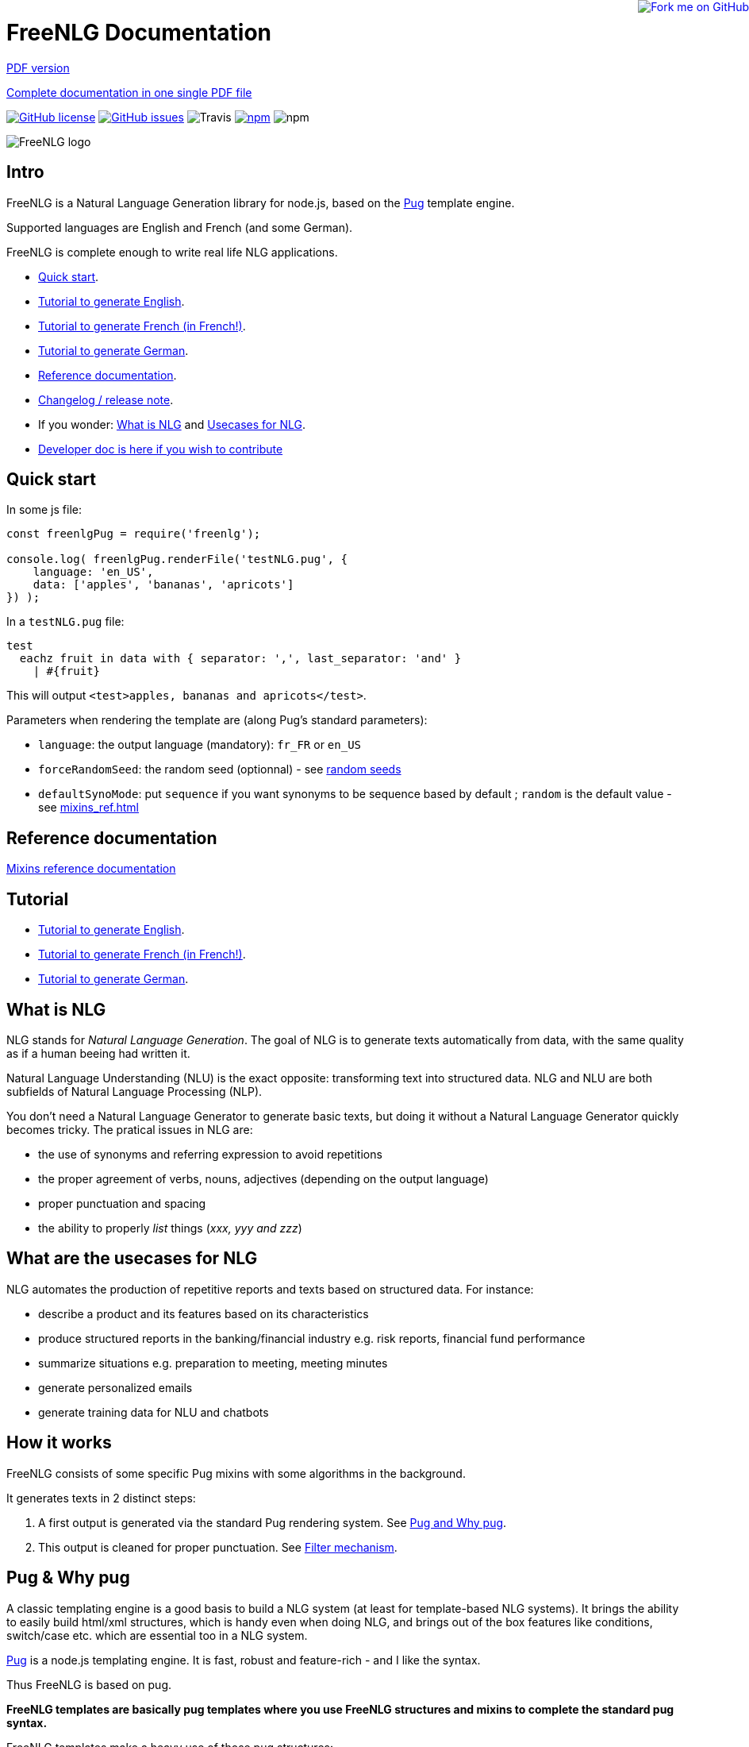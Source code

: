 = FreeNLG Documentation

ifeval::["{outfilesuffix}" == ".html"]
++++
<a href="https://github.com/ludans/freenlg"><img style="position: absolute; top: 0; right: 0; border: 0;" src="https://s3.amazonaws.com/github/ribbons/forkme_right_orange_ff7600.png" alt="Fork me on GitHub"></a>
++++
endif::[]

ifeval::["{outfilesuffix}" == ".html"]
link:index.pdf[PDF version]
endif::[]

ifeval::["{outfilesuffix}" == ".html"]
link:freenlg-whole.pdf[Complete documentation in one single PDF file]
endif::[]

ifeval::["{outfilesuffix}" == ".html"]
image:https://img.shields.io/github/license/ludans/freenlg.svg["GitHub license",link="https://github.com/ludans/freenlg/blob/master/LICENSE"]
image:https://img.shields.io/github/issues/ludans/freenlg.svg["GitHub issues",link="https://github.com/ludans/freenlg/issues"]
image:https://img.shields.io/travis/ludans/freenlg.svg[Travis]
image:https://img.shields.io/npm/v/freenlg.svg["npm",link="https://www.npmjs.com/package/freenlg"]
image:https://img.shields.io/npm/dt/freenlg.svg[npm]
endif::[]

image::freenlg-logo.png[FreeNLG logo]

== Intro

FreeNLG is a Natural Language Generation library for node.js, based on the https://pugjs.org/[Pug] template engine.

Supported languages are English and French (and some German).

FreeNLG is complete enough to write real life NLG applications.

* <<quick_start>>.
* <<tutorial_en_US.adoc#, Tutorial to generate English>>.
* <<tutorial_fr_FR.adoc#, Tutorial to generate French (in French!)>>.
* <<tutorial_de_DE.adoc#, Tutorial to generate German>>.
* <<mixins_ref.adoc#, Reference documentation>>.
* <<changelog.adoc#, Changelog / release note>>.
* If you wonder: <<what_is_nlg>> and <<usecases>>.
* <<dev.adoc#, Developer doc is here if you wish to contribute>>


anchor:quick_start[Quick start]

== Quick start

In some js file:
....
const freenlgPug = require('freenlg');

console.log( freenlgPug.renderFile('testNLG.pug', {
    language: 'en_US',
    data: ['apples', 'bananas', 'apricots']
}) );
....

In a `testNLG.pug` file:
....
test
  eachz fruit in data with { separator: ',', last_separator: 'and' }
    | #{fruit}
....

This will output `<test>apples, bananas and apricots</test>`.

Parameters when rendering the template are (along Pug's standard parameters):

* `language`: the output language (mandatory): `fr_FR` or `en_US`
* `forceRandomSeed`: the random seed (optionnal) - see <<seeds>>
* `defaultSynoMode`: put `sequence` if you want synonyms to be sequence based by default ; `random` is the default value - see <<mixins_ref.adoc#synonyms_mode>>

ifndef::wholedoc[]

== Reference documentation

<<mixins_ref.adoc#,Mixins reference documentation>>


== Tutorial

* <<tutorial_en_US.adoc#, Tutorial to generate English>>.
* <<tutorial_fr_FR.adoc#, Tutorial to generate French (in French!)>>.
* <<tutorial_de_DE.adoc#, Tutorial to generate German>>.

endif::[]



anchor:what_is_nlg[What is NLG]

== What is NLG

NLG stands for _Natural Language Generation_. The goal of NLG is to generate texts automatically from data, with the same quality as if a human beeing had written it.

Natural Language Understanding (NLU) is the exact opposite: transforming text into structured data. NLG and NLU are both subfields of Natural Language Processing (NLP).

You don't need a Natural Language Generator to generate basic texts, but doing it without a Natural Language Generator quickly becomes tricky. The pratical issues in NLG are:

* the use of synonyms and referring expression to avoid repetitions
* the proper agreement of verbs, nouns, adjectives (depending on the output language)
* proper punctuation and spacing
* the ability to properly _list_ things (_xxx, yyy and zzz_)

anchor:usecases[Usecases for NLG]

== What are the usecases for NLG

NLG automates the production of repetitive reports and texts based on structured data. For instance:

* describe a product and its features based on its characteristics
* produce structured reports in the banking/financial industry e.g. risk reports, financial fund performance
* summarize situations e.g. preparation to meeting, meeting minutes
* generate personalized emails
* generate training data for NLU and chatbots


anchor:how[How it works]

== How it works

FreeNLG consists of some specific Pug mixins with some algorithms in the background.

It generates texts in 2 distinct steps:

. A first output is generated via the standard Pug rendering system. See <<about_pug>>.
. This output is cleaned for proper punctuation. See <<filter_mechanism>>.


anchor:about_pug[Pug and Why pug]

== Pug & Why pug

A classic templating engine is a good basis to build a NLG system (at least for template-based NLG systems). It brings the ability to easily build html/xml structures, which is handy even when doing NLG, and brings out of the box features like conditions, switch/case etc. which are essential too in a NLG system.

https://pugjs.org/[Pug] is a node.js templating engine. It is fast, robust and feature-rich - and I like the syntax.

Thus FreeNLG is based on pug.

*FreeNLG templates are basically pug templates where you use FreeNLG structures and mixins to complete the standard pug syntax.*

FreeNLG templates make a heavy use of those pug structures:

* if / else
* case / when
* mixins
* inline javascript (with `-`)

Also, there is generally not that much html/xml structure in NLG templates ; texts are rather produced as a flow, which means that a you FreeNLG templates will make a heavy use of `|` and often look like that:
....
  | #[+callAMixin] bla
  | some text
  | #[+callAnotherMixin] etc.
....

Some nice pug documentation:

* http://markade.il.ly/docs/pug.html
* https://pugjs.org/language/mixins.html
* https://codeburst.io/getting-started-with-pug-template-engine-e49cfa291e33
* https://www.sitepoint.com/jade-tutorial-for-beginners/


anchor:filter_mechanism[Filter mechanism]

== Filter mechanism

After the NLG text is generated by pug and FreeNLG, you most often have various small defects in your texts regarding spacing, capitalization and punctuation.

While you could put extra care in your NLG templates to avoid these defects, we think that this is tedious and that the cleaning task can be automated. Thus, once the NLG text is generated, a filtering function will automatically clean your texts.
See <<ref_filter.adoc, Filter mixins and functions>>.

.Filtering examples
[options="header"]
|=====================================================================
| Type | Original string => After filtering
| capitalization | `bla.bla` => `bla. Bla`
| remove extra spacing | `word1  word2` => `word1 word2`
| remove doubled punctuation | `..` => `.`
| contractions (in French) | `de un` => `d'un`, `de à côté` => `d'à côté`, `des les` => `des`
| a / an | `a apple` => `an apple`, `a hour` => `an hour` (using `compromise` lib)
|=====================================================================


anchor:resources[Linguistic resources]

== Linguistic resources

Depending on the output language, FreeNLG will load some linguistic resources or use linguistic libraries, to make agreements and to conjugate verbs.
Static resources are a bunch of JSON files in the `resources_pub` folder. They are built from public linguist resources and carry their own licence.

.What is currently loaded/used, depending on the language
[options="header"]
|=====================================================================
| Resource | Language | Usage | Licence
| `random-js` | all | random numbers | MIT
| `moment`: http://momentjs.com[moment.js] | all | dates and times formatting. `moment` can also be accessed directly via `util.moment` | MIT
| `numeral`: http://numeraljs.com[numeral.js] | `fr_FR` and `de_DE` | numbers formatting. `numeral` can also be accessed directly via `util.numeral` | MIT
| `compromise` | `en_US` | It is used to pluralize nouns, to format numbers, to output cardinal and ordinal numbers, and for conjugation. This great lib can also be accessed directly via `util.compromise`. | MIT
| `better-title-case` | `en_US` | title case (for titles) in English | MIT
| gender of substantives based on lefff | `fr_FR` | http://pauillac.inria.fr/~sagot/index.html#lefff[lefff] derived resource to get gender of substantives (_la couleur_ / _le poids_ etc.) | http://www.labri.fr/perso/clement/lefff/licence-LGPLLR.html[LGPLLR]
| French verbs also based on lefff | `fr_FR` | conjugate verbs | LGPLLR
| `pluralize-fr` | `fr_FR` | pluralize nouns | MIT
| `titlecase-french` | `fr_FR` | title case (for titles) in French | MIT
| `written-number` | `fr_FR` | French cardinal numbers in letters (5 -> cinq etc.) | MIT
| `write-int` | `de_DE` | German cardinal numbers in letters | MIT
| https://github.com/languagetool-org/german-pos-dict[german-pos-dict] | `de_DE` | gender of words and cases, adjectives | CC-BY-SA-4.0 (autorises commercial usages)
|=====================================================================

anchor:random_numbers[About random numbers]

== About random numbers

=== Why it matters

FreeNLG uses random numbers to choose synonymic alternatives, to choose synonyms and referring expression. The following features uses random numbers:

** Synonyms: see <<synonyms>>
* the `syn` mixin
* the `synz` / `syn` structure
* the `syn_fct` function
* the `itemz` / `item` structure when `mix` is set to true

Also, FreeNLG has to be able to "predict what will happen soon":

* It runs synonymic alternatives just to test if they are empty or not - but without actually keeping them.
* It also runs referring expression to check their gender and number, before they are triggered for real.

Once the result of these predictions are known, FreeNLG rollbacks and continues the actual text generation. But when it actually generates the content that was previously predicted, it must produce the same content as predicted: *thus it must have the same random numbers*.

This means that FreeNLG does not really generate random numbers on the fly:

* When FreeNLG is initialiazed (when `renderFile` is called for instance), it creates an array of random numbers for its own use
* During text generation, it uses this array to get random numbers
* When it rollbacks after a prediction, it also rollbacks the current position in this array

You must not use random numbers in text generation otherwise it will confuse FreeNLG's prediction system.

anchor:seeds[random seeds]

=== Seeds

When rendering a FreeNLG template, you can set the `forceRandomSeed` parameter. If set, FreeNLG will use this random seed. If not set, it will just randomly choose one.

This is useful when doing tests: regression tests, or when you want FreeNLG to run the text generation and choose the same synonyms each time:

. Let FreeNLG choose the random seed, but output it to keep its track: `#{util.randomSeed}`
. When you want to make tests with the same synonyms: `freenlgPug.renderFile('template.pug', { language: xxx, forceRandomSeed: yyy } );`


anchor:why_freenlg[Why FreeNLG, the author etc.]

== Why FreeNLG, the author etc.

=== Commercial systems

NLG has existed for a long time as an academic subject but it is only recently that commercial NLG technology has become widely available and self service. 

World-class NLG actors are:

* Narrative Science
* Arria NLG
* Automated Insights
* Yseop

_(but there a some smaller actors here too - if you build one, contact me and I'll add you to the list)_

You can use these characteristics for FreeNLG to compare it with commercial systems: <<compared>>

=== Open-source NLG?

There is some open source for NLG but it is generally:

* Completely outdated or not maintained.
* It focuses on one very specific NLG feature (and does it well) but is not complete enough to build real life projects, e.g. https://github.com/simplenlg/simplenlg[SimpleNLG] that only adresses surface realisation.

https://ehudreiter.com/2017/03/17/open-source-nlg-software/[A blog post of Ehud Reiter about why there are no open-source generators]

So as you might have guessed I decided to write my own Natural Language Generator, and make it open-source.

=== FreeNLG's characteristics as a natural language generator

There are various techniques to generate texts. Template based generators use templates, which are a mix of static content (plain text) and dynamic content. Think of PHP etc.

In template-based system, most of the time you don't really care about the exact structure of the text (subject, verb, etc.). You don't need to be a linguist to use them: you only need a quite basic understanding of the output language grammar.


The characteristics of FreeNLG are:

* template-based
* easy to use
* based on modern & mature technologies: node.js & pug
* complete enough to build real life projects
* open-source of course

== The author

You may contact me at ludan [dot] stoeckle [at] gmail [dot] com


anchor:compared[FreeNLG compared to commercial NLG systems]

== FreeNLG compared to other NLG systems

You may use these characteristics to compare FreeNLG with other NLG systems.

.FreeNLG main characteristics
[options="header", cols="2"]
|=====================================================================
| Characteristic  | FreeNLG
| Licence | open-source (MIT)
| Language for templates | based on Pug, the leading node.js templating engine
| Language for data prep | javascript
| Ecosystem | the whole node.js ecosystem
| Connectivity during execution | can connect to anything
| Ease of authoring for technical users | quite good
| Ease of authoring for business users | not ready for business users
| Ease of installation | standard npm module
| Ease of integration | in any node.js app or via Web Service
| Continuous integration ability | as any other node.js app
| Speed of compilation | very fast (javascript generation)
| Speed of generation | fast: 1 text = 10-50 ms
| Synonyms algorithm | random based or sequence
| Languages | good coverage on English and French
| Linguistic resources 
a| English: 

* verbs
* plurals of words

French: 

* gender of each word (_la couleur_ / _le poids_)
* plural of words
* agreement of adjectives
* extensive verbs list
* possessives (_la couleur du téléphone_)

German:

* gender of words (_das Telefon_ / _die Gurke_)
* some cases mechanisms (`NOMINATIVE` and `GENITIVE`)
* possessives (_die Farbe der Gurke_)
* adjectives (_der alten Gurke_)

a
| Functional coverage | good
| Reliability | still under development
|=====================================================================

